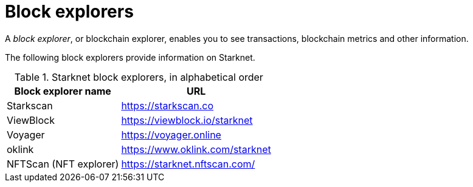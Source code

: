 = Block explorers

A _block explorer_, or blockchain explorer, enables you to see transactions, blockchain metrics and other information.

The following block explorers provide information on Starknet.

.Starknet block explorers, in alphabetical order
[cols="1,2",stripes=even]
[%autowidth.stretch]
|===
| Block explorer name | URL

|Starkscan | link:https://starkscan.co[https://starkscan.co^]
|ViewBlock | link:https://viewblock.io/starknet[https://viewblock.io/starknet^]
|Voyager | link:https://voyager.online[https://voyager.online^]
|oklink  | link:https://www.oklink.com/starknet[https://www.oklink.com/starknet^]   
|NFTScan (NFT explorer) | link:https://starknet.nftscan.com/[https://starknet.nftscan.com/^]
|===
